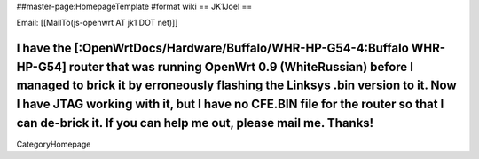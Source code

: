 ##master-page:HomepageTemplate
#format wiki
== JK1Joel ==

Email: [[MailTo(js-openwrt AT jk1 DOT net)]]

I have the [:OpenWrtDocs/Hardware/Buffalo/WHR-HP-G54-4:Buffalo WHR-HP-G54] router that was running OpenWrt 0.9 (WhiteRussian) before I managed to brick it by erroneously flashing the Linksys .bin version to it.  Now I have JTAG working with it, but I have no CFE.BIN file for the router so that I can de-brick it.  If you can help me out, please mail me. Thanks!
----
CategoryHomepage

